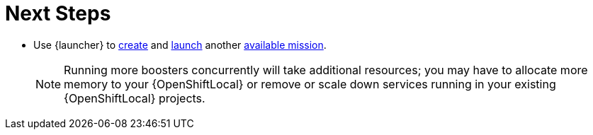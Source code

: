 = Next Steps

* Use {launcher} to xref:launcher-create-booster[create] and xref:launcher-launch-booster[launch] another xref:available-missions[available mission].
+
NOTE: Running more boosters concurrently will take additional resources; you may have to allocate more memory to your {OpenShiftLocal} or remove or scale down services running in your existing {OpenShiftLocal} projects.
